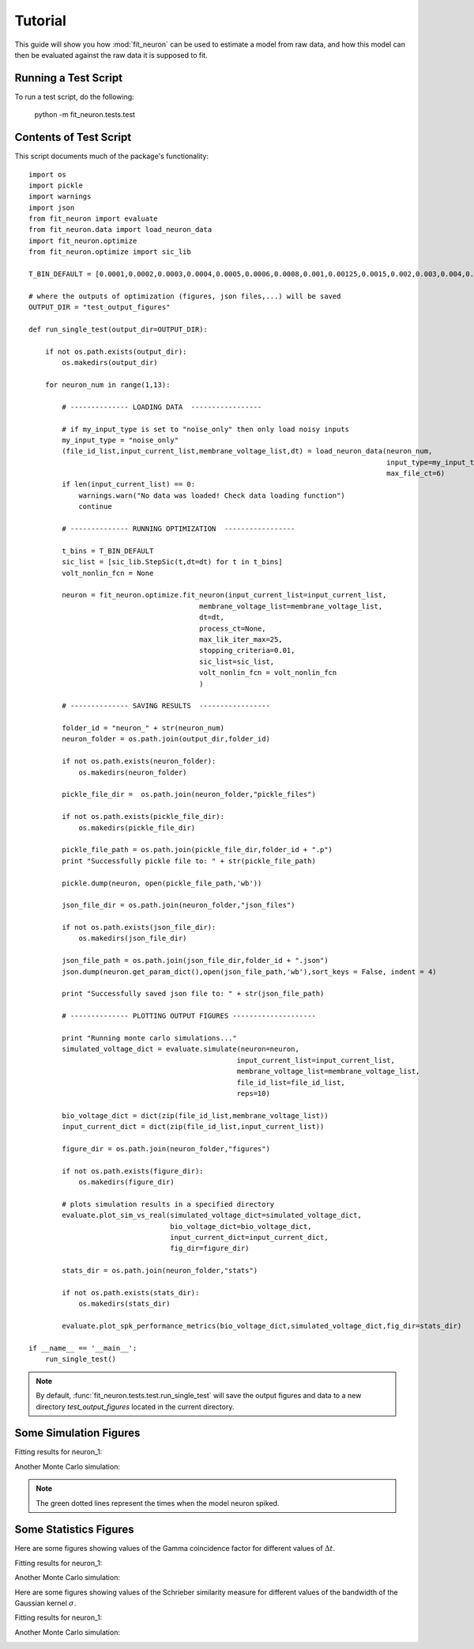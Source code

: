 Tutorial
=====================
This guide will show you how :mod:`fit_neuron` can be used to estimate 
a model from raw data, and how this model can then be evaluated against the 
raw data it is supposed to fit.

Running a Test Script 
-----------------------------

To run a test script, do the following: 

	python -m fit_neuron.tests.test


Contents of Test Script 
---------------------------

This script documents much of the package's functionality::

	import os
	import pickle
	import warnings
	import json
	from fit_neuron import evaluate
	from fit_neuron.data import load_neuron_data
	import fit_neuron.optimize
	from fit_neuron.optimize import sic_lib
	
	T_BIN_DEFAULT = [0.0001,0.0002,0.0003,0.0004,0.0005,0.0006,0.0008,0.001,0.00125,0.0015,0.002,0.003,0.004,0.005,0.01,0.015,0.02,0.025,0.03,0.05,0.08,0.1,0.15,0.2,0.25,0.3,0.35,0.4,0.45,0.5,0.7,0.9,1.2]
	
	# where the outputs of optimization (figures, json files,...) will be saved
	OUTPUT_DIR = "test_output_figures"
	
	def run_single_test(output_dir=OUTPUT_DIR):
	    
	    if not os.path.exists(output_dir):
	        os.makedirs(output_dir) 
	    
	    for neuron_num in range(1,13):
	        
	        # -------------- LOADING DATA  -----------------
	        
	        # if my_input_type is set to "noise_only" then only load noisy inputs
	        my_input_type = "noise_only"
	        (file_id_list,input_current_list,membrane_voltage_list,dt) = load_neuron_data(neuron_num,
	                                                                                      input_type=my_input_type,
	                                                                                      max_file_ct=6) 
	        if len(input_current_list) == 0: 
	            warnings.warn("No data was loaded! Check data loading function")
	            continue
	        
	        # -------------- RUNNING OPTIMIZATION  -----------------
	        
	        t_bins = T_BIN_DEFAULT
	        sic_list = [sic_lib.StepSic(t,dt=dt) for t in t_bins]
	        volt_nonlin_fcn = None 
	               
	        neuron = fit_neuron.optimize.fit_neuron(input_current_list=input_current_list,
	                                         membrane_voltage_list=membrane_voltage_list,
	                                         dt=dt,
	                                         process_ct=None,
	                                         max_lik_iter_max=25,
	                                         stopping_criteria=0.01,
	                                         sic_list=sic_list,
	                                         volt_nonlin_fcn = volt_nonlin_fcn
	                                         )
	
	        # -------------- SAVING RESULTS  -----------------
	        
	        folder_id = "neuron_" + str(neuron_num)
	        neuron_folder = os.path.join(output_dir,folder_id)
	        
	        if not os.path.exists(neuron_folder):
	            os.makedirs(neuron_folder)
	        
	        pickle_file_dir =  os.path.join(neuron_folder,"pickle_files")
	        
	        if not os.path.exists(pickle_file_dir):
	            os.makedirs(pickle_file_dir)
	        
	        pickle_file_path = os.path.join(pickle_file_dir,folder_id + ".p")
	        print "Successfully pickle file to: " + str(pickle_file_path)
	        
	        pickle.dump(neuron, open(pickle_file_path,'wb'))
	        
	        json_file_dir = os.path.join(neuron_folder,"json_files")
	        
	        if not os.path.exists(json_file_dir):
	            os.makedirs(json_file_dir)
	        
	        json_file_path = os.path.join(json_file_dir,folder_id + ".json")
	        json.dump(neuron.get_param_dict(),open(json_file_path,'wb'),sort_keys = False, indent = 4)
	        
	        print "Successfully saved json file to: " + str(json_file_path)
	
	        # -------------- PLOTTING OUTPUT FIGURES --------------------
	
	        print "Running monte carlo simulations..."
	        simulated_voltage_dict = evaluate.simulate(neuron=neuron,
	                                                  input_current_list=input_current_list,
	                                                  membrane_voltage_list=membrane_voltage_list,
	                                                  file_id_list=file_id_list,
	                                                  reps=10)
	                
	        bio_voltage_dict = dict(zip(file_id_list,membrane_voltage_list))
	        input_current_dict = dict(zip(file_id_list,input_current_list))
	
	        figure_dir = os.path.join(neuron_folder,"figures")
	        
	        if not os.path.exists(figure_dir):
	            os.makedirs(figure_dir)
	
	        # plots simulation results in a specified directory
	        evaluate.plot_sim_vs_real(simulated_voltage_dict=simulated_voltage_dict,
	                                  bio_voltage_dict=bio_voltage_dict,
	                                  input_current_dict=input_current_dict,
	                                  fig_dir=figure_dir)
	        
	        stats_dir = os.path.join(neuron_folder,"stats")
	        
	        if not os.path.exists(stats_dir):
	            os.makedirs(stats_dir)
	        
	        evaluate.plot_spk_performance_metrics(bio_voltage_dict,simulated_voltage_dict,fig_dir=stats_dir)
	        
	if __name__ == '__main__':
	    run_single_test()
    
.. note:: 
	By default, :func:`fit_neuron.tests.test.run_single_test` will save the output figures 
	and data to a new directory *test_output_figures* located in the current directory.
    
Some Simulation Figures
---------------------------

Fitting results for neuron_1: 

.. image:: neuron_1/figures/stim14_rep0.png
   :height: 400px
   :width: 600px	
	
	
Another Monte Carlo simulation: 

.. image:: neuron_1/figures/stim14_rep1.png
   :height: 400px
   :width: 600px	

.. note:: 
	The green dotted lines represent the times when the model neuron spiked.

Some Statistics Figures
---------------------------

Here are some figures showing values of the Gamma coincidence factor 
for different values of :math:`\Delta t`.

Fitting results for neuron_1: 

.. image:: neuron_1/stats/gamma_factor_stim14_rep0.png
   :height: 200px
   :width: 300px	


Another Monte Carlo simulation: 

.. image:: neuron_1/stats/gamma_factor_stim14_rep1.png
   :height: 200px
   :width: 300px	

Here are some figures showing values of the Schrieber similarity measure 
for different values of the bandwidth of the Gaussian kernel :math:`\sigma`.

Fitting results for neuron_1: 

.. image:: neuron_1/stats/schrieber_similarity_stim14_rep0.png
   :height: 200px
   :width: 300px	

Another Monte Carlo simulation: 

.. image:: neuron_1/stats/schrieber_similarity_stim14_rep1.png
   :height: 200px
   :width: 300px	
